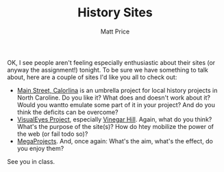 #+POSTID: 1780
#+TITLE:     History Sites
#+AUTHOR:    Matt Price
#+EMAIL:     matt.price@utoronto.ca
#+DESCRIPTION:
#+KEYWORDS:
#+LANGUAGE:  en
#+OPTIONS:   H:3 num:nil toc:nil \n:nil @:t ::t |:t ^:t -:t f:t *:t <:t
#+OPTIONS:   TeX:t LaTeX:t skip:nil d:nil todo:t pri:nil tags:not-in-toc
#+INFOJS_OPT: view:nil toc:nil ltoc:t mouse:underline buttons:0 path:http://orgmode.org/org-info.js
#+EXPORT_SELECT_TAGS: export
#+EXPORT_EXCLUDE_TAGS: noexport
#+LINK_UP:   
#+LINK_HOME: 
#+XSLT:

OK, I see people aren't feeling especially enthusiastic about their sites (or anyway the assignment!) tonight.  To be sure we have something to talk about, here are a couple of sites I'd like you all to check out:

- [[http://mainstreet.lib.unc.edu/][Main Street, Calorlina]] is an umbrella project for local history projects in North Caroline.  Do you like it? What does and doesn't work about it? Would you wantto emulate some part of it in your project? And do you think the deficits can be overcome?
- [[http://www.viseyes.org/][VisualEyes Project]], especially [[http://www.viseyes.org/show/?base=vh][Vinegar Hill]].  Again, what do you think? What's the purpose of the site(s)? How do htey mobilize the power of the web (or fail todo so)?
- [[http://megaprojects.uwo.ca/][MegaProjects]].  And, once again: What's the aim, what's the effect, do you enjoy them?

See you in class.
